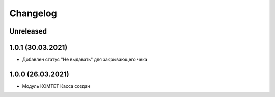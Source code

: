 Changelog
=========

Unreleased
----------

1.0.1 (30.03.2021)
-------------------

- Добавлен статус "Не выдавать" для закрывающего чека

1.0.0 (26.03.2021)
-------------------

- Модуль КОМТЕТ Касса создан
